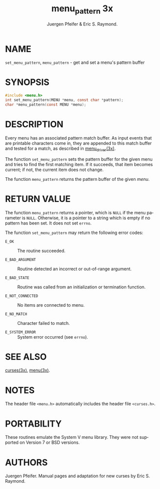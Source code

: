 #+TITLE: menu_pattern 3x
#+AUTHOR: Juergen Pfeifer & Eric S. Raymond.
#+LANGUAGE: en
#+STARTUP: showall

* NAME

  =set_menu_pattern=, =menu_pattern= - get and set a menu's pattern
  buffer

* SYNOPSIS

  #+BEGIN_SRC c
    #include <menu.h>
    int set_menu_pattern(MENU *menu, const char *pattern);
    char *menu_pattern(const MENU *menu);
  #+END_SRC

* DESCRIPTION

  Every menu has an associated pattern match buffer.  As input events
  that are printable characters come in, they are appended to this
  match buffer and tested for a match, as described in
  [[file:menu_driver.3x.org][menu_driver(3x)]].

  The function =set_menu_pattern= sets the pattern buffer for the
  given menu and tries to find the first matching item.  If it
  succeeds, that item becomes current; if not, the current item does
  not change.

  The function =menu_pattern= returns the pattern buffer of the given
  /menu/.

* RETURN VALUE

  The function =menu_pattern= returns a pointer, which is =NULL= if
  the menu parameter is =NULL=.  Otherwise, it is a pointer to a
  string which is empty if no pattern has been set.  It does not set
  =errno=.

  The function =set_menu_pattern= may return the following error
  codes:

  - =E_OK=            :: The routine succeeded.

  - =E_BAD_ARGUMENT=  :: Routine detected an incorrect or out-of-range
       argument.

  - =E_BAD_STATE=     :: Routine was called from an initialization or
                         termination function.

  - =E_NOT_CONNECTED= :: No items are connected to menu.

  - =E_NO_MATCH=      :: Character failed to match.

  - =E_SYSTEM_ERROR=  :: System error occurred (see =errno=).

* SEE ALSO

  [[file:ncurses.3x.org][curses(3x)]], [[file:menu.3x.org][menu(3x)]].

* NOTES

  The header file =<menu.h>= automatically includes the header file
  =<curses.h>=.

* PORTABILITY

  These routines emulate the System V menu library.  They were not
  supported on Version 7 or BSD versions.

* AUTHORS

  Juergen Pfeifer.  Manual pages and adaptation for new curses by Eric
  S. Raymond.
